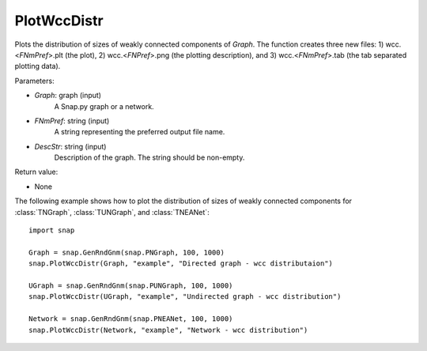 PlotWccDistr
''''''''''''

.. function:: PlotWccDistr(Graph, FNmPref, DescStr)

Plots the distribution of sizes of weakly connected components of *Graph*. The function creates three new files: 1) wcc.<*FNmPref*>.plt (the plot), 2) wcc.<*FNPref*>.png (the plotting description), and 3) wcc.<*FNmPref*>.tab (the tab separated plotting data).

Parameters:

- *Graph*: graph (input)
    A Snap.py graph or a network.

- *FNmPref*: string (input)
    A string representing the preferred output file name.

- *DescStr*: string (input)
    Description of the graph. The string should be non-empty.

Return value:

- None
    
The following example shows how to plot the distribution of sizes of weakly connected components for :class:`TNGraph`, :class:`TUNGraph`, and :class:`TNEANet`::

    import snap

    Graph = snap.GenRndGnm(snap.PNGraph, 100, 1000)
    snap.PlotWccDistr(Graph, "example", "Directed graph - wcc distributaion")

    UGraph = snap.GenRndGnm(snap.PUNGraph, 100, 1000)
    snap.PlotWccDistr(UGraph, "example", "Undirected graph - wcc distribution")

    Network = snap.GenRndGnm(snap.PNEANet, 100, 1000)
    snap.PlotWccDistr(Network, "example", "Network - wcc distribution")
